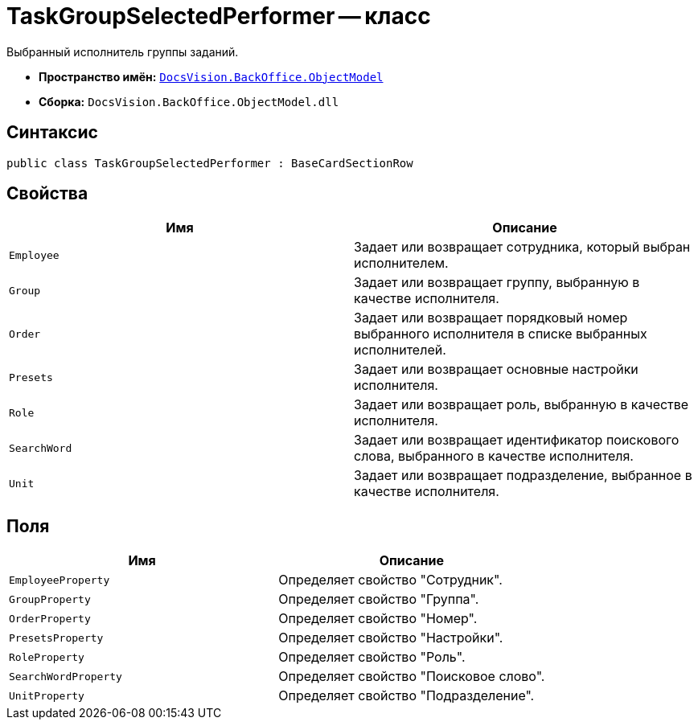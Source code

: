 = TaskGroupSelectedPerformer -- класс

Выбранный исполнитель группы заданий.

* *Пространство имён:* `xref:api/DocsVision/Platform/ObjectModel/ObjectModel_NS.adoc[DocsVision.BackOffice.ObjectModel]`
* *Сборка:* `DocsVision.BackOffice.ObjectModel.dll`

== Синтаксис

[source,csharp]
----
public class TaskGroupSelectedPerformer : BaseCardSectionRow
----

== Свойства

[cols=",",options="header"]
|===
|Имя |Описание
|`Employee` |Задает или возвращает сотрудника, который выбран исполнителем.
|`Group` |Задает или возвращает группу, выбранную в качестве исполнителя.
|`Order` |Задает или возвращает порядковый номер выбранного исполнителя в списке выбранных исполнителей.
|`Presets` |Задает или возвращает основные настройки исполнителя.
|`Role` |Задает или возвращает роль, выбранную в качестве исполнителя.
|`SearchWord` |Задает или возвращает идентификатор поискового слова, выбранного в качестве исполнителя.
|`Unit` |Задает или возвращает подразделение, выбранное в качестве исполнителя.
|===

== Поля

[cols=",",options="header"]
|===
|Имя |Описание
|`EmployeeProperty` |Определяет свойство "Сотрудник".
|`GroupProperty` |Определяет свойство "Группа".
|`OrderProperty` |Определяет свойство "Номер".
|`PresetsProperty` |Определяет свойство "Настройки".
|`RoleProperty` |Определяет свойство "Роль".
|`SearchWordProperty` |Определяет свойство "Поисковое слово".
|`UnitProperty` |Определяет свойство "Подразделение".
|===
